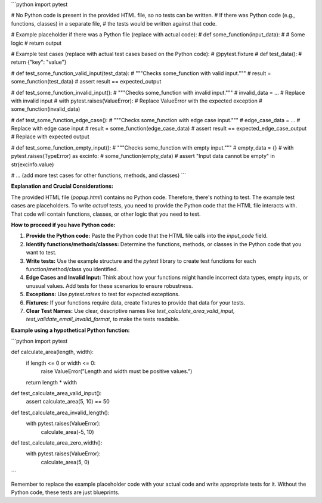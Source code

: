 ```python
import pytest

# No Python code is present in the provided HTML file, so no tests can be written.
# If there was Python code (e.g., functions, classes) in a separate file,
# the tests would be written against that code.

# Example placeholder if there was a Python file (replace with actual code):
# def some_function(input_data):
#     # Some logic
#     return output

# Example test cases (replace with actual test cases based on the Python code):
# @pytest.fixture
# def test_data():
#     return {"key": "value"}


# def test_some_function_valid_input(test_data):
#     """Checks some_function with valid input."""
#     result = some_function(test_data)
#     assert result == expected_output


# def test_some_function_invalid_input():
#     """Checks some_function with invalid input."""
#     invalid_data = ...  # Replace with invalid input
#     with pytest.raises(ValueError):  # Replace ValueError with the expected exception
#         some_function(invalid_data)


# def test_some_function_edge_case():
#     """Checks some_function with edge case input."""
#     edge_case_data = ...  # Replace with edge case input
#     result = some_function(edge_case_data)
#     assert result == expected_edge_case_output  # Replace with expected output


# def test_some_function_empty_input():
#     """Checks some_function with empty input."""
#     empty_data = {}
#     with pytest.raises(TypeError) as excinfo:
#         some_function(empty_data)
#     assert "Input data cannot be empty" in str(excinfo.value)

#  ... (add more test cases for other functions, methods, and classes)
```

**Explanation and Crucial Considerations:**

The provided HTML file (`popup.html`) contains no Python code.  Therefore, there's nothing to test.  The example test cases are placeholders.  To write *actual* tests, you need to provide the Python code that the HTML file interacts with.  That code will contain functions, classes, or other logic that you need to test.

**How to proceed if you have Python code:**

1. **Provide the Python code:**  Paste the Python code that the HTML file calls into the `input_code` field.
2. **Identify functions/methods/classes:** Determine the functions, methods, or classes in the Python code that you want to test.
3. **Write tests:**  Use the example structure and the `pytest` library to create test functions for each function/method/class you identified.
4. **Edge Cases and Invalid Input:** Think about how your functions might handle incorrect data types, empty inputs, or unusual values.  Add tests for these scenarios to ensure robustness.
5. **Exceptions:** Use `pytest.raises` to test for expected exceptions.
6. **Fixtures:** If your functions require data, create fixtures to provide that data for your tests.
7. **Clear Test Names:** Use clear, descriptive names like `test_calculate_area_valid_input`, `test_validate_email_invalid_format`, to make the tests readable.

**Example using a hypothetical Python function:**

```python
import pytest

def calculate_area(length, width):
  if length <= 0 or width <= 0:
    raise ValueError("Length and width must be positive values.")
  return length * width


def test_calculate_area_valid_input():
  assert calculate_area(5, 10) == 50


def test_calculate_area_invalid_length():
  with pytest.raises(ValueError):
    calculate_area(-5, 10)


def test_calculate_area_zero_width():
  with pytest.raises(ValueError):
    calculate_area(5, 0)
```


Remember to replace the example placeholder code with your actual code and write appropriate tests for it.  Without the Python code, these tests are just blueprints.